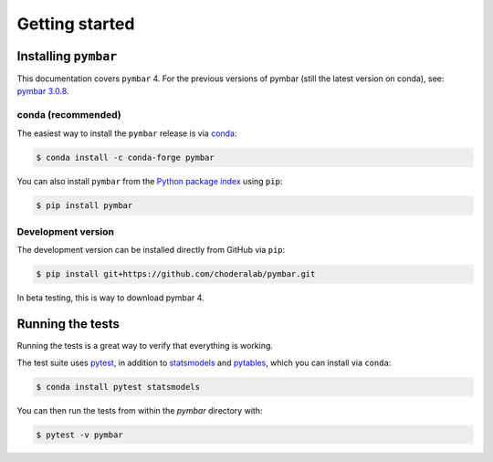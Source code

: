 .. _getting-started:

Getting started
###############

.. highlight: bash

Installing ``pymbar``
=====================

This documentation covers ``pymbar`` 4.  For the previous versions of pymbar (still the latest version on conda), see: `pymbar 3.0.8 <http:https://pymbar.readthedocs.io/en/3.0.7//>`_.

conda (recommended)
-------------------

The easiest way to install the ``pymbar`` release is via `conda <http://conda.pydata.org>`_:

.. code-block:: console

   $ conda install -c conda-forge pymbar

You can also install ``pymbar`` from the `Python package index <https://pypi.python.org/pypi/pymbar>`_ using ``pip``:

.. code-block:: console

   $ pip install pymbar

Development version
-------------------

The development version can be installed directly from GitHub via ``pip``: 

.. code-block:: console

   $ pip install git+https://github.com/choderalab/pymbar.git

In beta testing, this is way to download pymbar 4.

Running the tests
=================

Running the tests is a great way to verify that everything is working.

The test suite uses `pytest <https://docs.pytest.org/>`_, in addition to `statsmodels <http://statsmodels.sourceforge.net/>`_ and `pytables <http://www.pytables.org/>`_, which you can install via ``conda``:

.. code-block:: console

   $ conda install pytest statsmodels


You can then run the tests from within the `pymbar` directory with:

.. code-block:: console
		
   $ pytest -v pymbar
